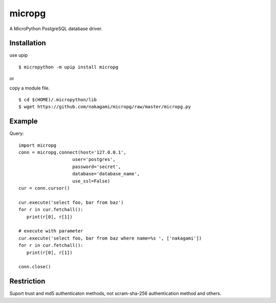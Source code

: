 =============
micropg
=============

A MicroPython PostgreSQL database driver.


Installation
-----------------

use upip 
::

    $ micropython -m upip install micropg

or

copy a module file.
::

    $ cd $(HOME)/.micropython/lib
    $ wget https://github.com/nakagami/micropg/raw/master/micropg.py

Example
-----------------

Query::

   import micropg
   conn = micropg.connect(host='127.0.0.1',
                       user='postgres',
                       password='secret',
                       database='database_name',
                       use_ssl=False)
   cur = conn.cursor()

   cur.execute('select foo, bar from baz')
   for r in cur.fetchall():
      print(r[0], r[1])

   # execute with parameter
   cur.execute('select foo, bar from baz where name=%s ', ['nakagami'])
   for r in cur.fetchall():
      print(r[0], r[1])

   conn.close()

Restriction
-----------------

Suport trust and md5 authenticaton methods, not scram-sha-256 authentication method and others.
